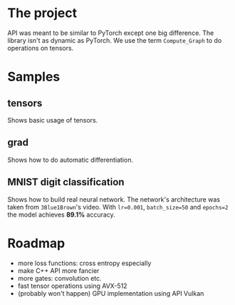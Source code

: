 #+AUTHOR: Adil Mokhammad

* The project

API was meant to be similar to PyTorch except one big difference. The library isn't as dynamic as PyTorch. We use the term =Compute_Graph= to do operations on tensors.

* Samples

** tensors

Shows basic usage of tensors.

** grad

Shows how to do automatic differentiation.

** MNIST digit classification

Shows how to build real neural network. The network's architecture was taken from =3Blue1Brown='s video.
With =lr=0.001=, =batch_size=50= and =epochs=2= the model achieves *89.1%* accuracy.

* Roadmap

 - more loss functions: cross entropy especially
 - make C++ API more fancier
 - more gates: convolution etc.
 - fast tensor operations using AVX-512
 - (probably won't happen) GPU implementation using API Vulkan
